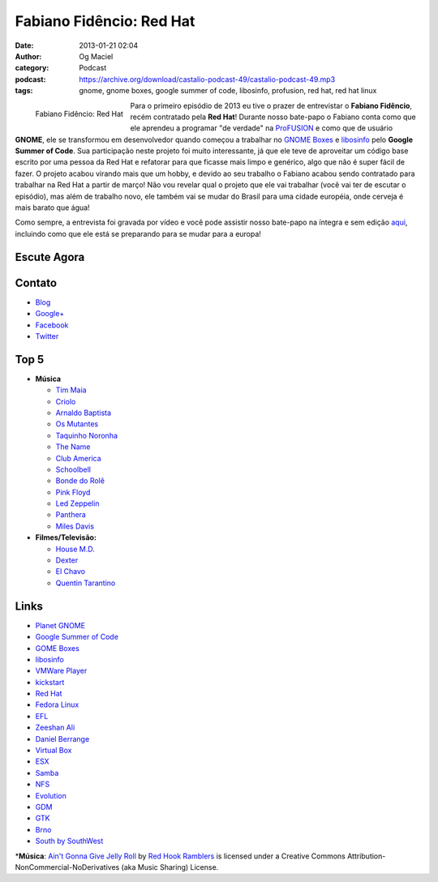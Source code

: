 Fabiano Fidêncio: Red Hat
#########################
:date: 2013-01-21 02:04
:author: Og Maciel
:category: Podcast
:podcast: https://archive.org/download/castalio-podcast-49/castalio-podcast-49.mp3
:tags: gnome, gnome boxes, google summer of code, libosinfo, profusion, red hat, red hat linux

.. figure:: {filename}/images/fabianofidencio.jpg
   :alt: Fabiano Fidêncio: Red Hat
   :align: left

   Fabiano Fidêncio: Red Hat

Para o primeiro episódio de 2013 eu tive o prazer de entrevistar o
**Fabiano Fidêncio**, recém contratado pela **Red Hat**! Durante nosso
bate-papo o Fabiano conta como que ele aprendeu a programar "de verdade"
na `ProFUSION <http://www.profusion.mobi/>`__ e como que de usuário
**GNOME**, ele se transformou em desenvolvedor quando começou a
trabalhar no `GNOME Boxes <https://live.gnome.org/Boxes>`__ e
`libosinfo <https://www.redhat.com/mailman/listinfo/libosinfo>`__ pelo
**Google Summer of Code**. Sua participação neste projeto foi muito
interessante, já que ele teve de aproveitar um código base escrito por
uma pessoa da Red Hat e refatorar para que ficasse mais limpo e
genérico, algo que não é super fácil de fazer. O projeto acabou virando
mais que um hobby, e devido ao seu trabalho o Fabiano acabou sendo
contratado para trabalhar na Red Hat a partir de março! Não vou revelar
qual o projeto que ele vai trabalhar (você vai ter de escutar o
episódio), mas além de trabalho novo, ele também vai se mudar do Brasil
para uma cidade européia, onde cerveja é mais barato que água!

.. more

Como sempre, a entrevista foi gravada por vídeo e você pode assistir
nosso bate-papo na íntegra e sem edição `aqui <http://bit.ly/Vfblgu>`__,
incluindo como que ele está se preparando para se mudar para a europa!

Escute Agora
------------

.. podcast:: castalio-podcast-49

Contato
-------
-  `Blog <http://blog.fidencio.org/>`__
-  `Google+ <https://plus.google.com/116512253405346448508>`__
-  `Facebook <https://www.facebook.com/fabianofidencio>`__
-  `Twitter <https://twitter.com/ffidencio>`__

Top 5
-----
-  **Música**

   -  `Tim Maia <http://www.last.fm/music/Tim+Maia?ac=tim%20maia>`__
   -  `Criolo <http://www.criolo.net/music.html>`__
   -  `Arnaldo Baptista <http://www.arnaldobaptista.com.br/>`__
   -  `Os Mutantes <http://www.last.fm/music/Os+Mutantes?ac=os%20muta>`__
   -  `Taquinho Noronha <http://www.myspace.com/taquinhonoronha>`__
   -  `The Name <http://www.myspace.com/thenamemusik>`__
   -  `Club America <https://www.facebook.com/clubclubamerica>`__
   -  `Schoolbell <https://soundcloud.com/rwbclub/schoobell-spin-me>`__
   -  `Bonde do Rolê <https://soundcloud.com/bondedorole>`__
   -  `Pink Floyd <http://www.last.fm/music/Pink+Floyd?ac=pink>`__
   -  `Led Zeppelin <http://www.last.fm/music/Led+Zeppelin?ac=led%20zep>`__
   -  `Panthera <http://www.last.fm/music/Pantera?ac=pantera>`__
   -  `Miles Davis <http://www.last.fm/music/Miles+Davis?ac=miles>`__

-  **Filmes/Televisão:**

   -  `House M.D. <http://www.imdb.com/title/tt0412142/>`__
   -  `Dexter <http://www.imdb.com/title/tt0773262/>`__
   -  `El Chavo <http://www.imdb.com/title/tt0229889/>`__
   -  `Quentin Tarantino <http://www.imdb.com/name/nm0000233/>`__

Links
-----
-  `Planet GNOME <https://duckduckgo.com/?q=Planet+GNOME>`__
-  `Google Summer of Code <https://duckduckgo.com/?q=Google+Summer+of+Code>`__
-  `GOME Boxes <https://duckduckgo.com/?q=GOME+Boxes>`__
-  `libosinfo <https://duckduckgo.com/?q=libosinfo>`__
-  `VMWare Player <https://duckduckgo.com/?q=VMWare+Player>`__
-  `kickstart <https://duckduckgo.com/?q=kickstart>`__
-  `Red Hat <https://duckduckgo.com/?q=Red+Hat>`__
-  `Fedora Linux <https://duckduckgo.com/?q=Fedora+Linux>`__
-  `EFL <https://duckduckgo.com/?q=EFL>`__
-  `Zeeshan Ali <https://duckduckgo.com/?q=Zeeshan+Ali>`__
-  `Daniel Berrange <https://duckduckgo.com/?q=Daniel+Berrange>`__
-  `Virtual Box <https://duckduckgo.com/?q=Virtual+Box>`__
-  `ESX <https://duckduckgo.com/?q=ESX>`__
-  `Samba <https://duckduckgo.com/?q=Samba>`__
-  `NFS <https://duckduckgo.com/?q=NFS>`__
-  `Evolution <https://duckduckgo.com/?q=Evolution>`__
-  `GDM <https://duckduckgo.com/?q=GDM>`__
-  `GTK <https://duckduckgo.com/?q=GTK>`__
-  `Brno <https://duckduckgo.com/?q=Brno>`__
-  `South by SouthWest <https://duckduckgo.com/?q=South+by+SouthWest>`__

\*\ **Música**: `Ain't Gonna Give Jelly Roll <http://freemusicarchive.org/music/Red_Hook_Ramblers/Live__WFMU_on_Antique_Phonograph_Music_Program_with_MAC_Feb_8_2011/Red_Hook_Ramblers_-_12_-_Aint_Gonna_Give_Jelly_Roll>`__ by `Red Hook Ramblers <http://www.redhookramblers.com/>`__ is licensed under a Creative Commons Attribution-NonCommercial-NoDerivatives (aka Music Sharing) License.

